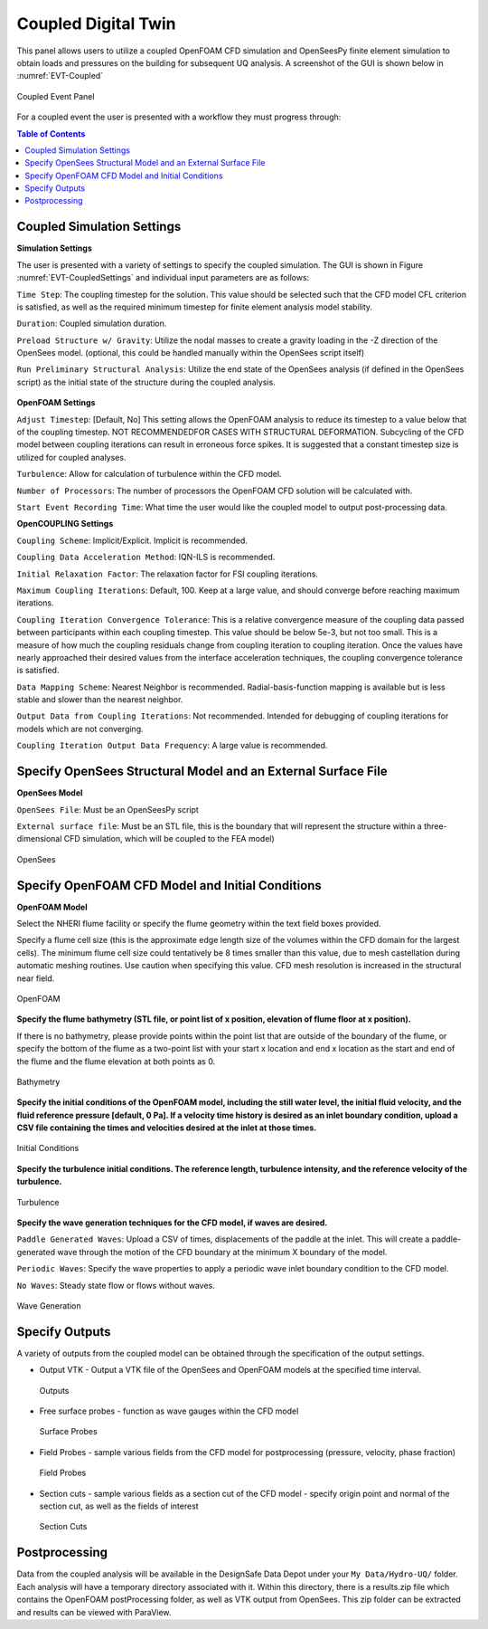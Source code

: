 ====================
Coupled Digital Twin
====================

This panel allows users to utilize a coupled OpenFOAM CFD simulation and OpenSeesPy finite element simulation to obtain loads and pressures on the building for subsequent UQ analysis. A screenshot of the GUI is shown below in :numref:`EVT-Coupled`

.. _EVT-Coupled:

.. figure:: coupled/Coupled.png
   :align: center
   :figclass: align-center

   Coupled Event Panel

 
For a coupled event the user is presented with a workflow they must progress through:

.. contents:: Table of Contents
   :depth: 1
   :local:
   :backlinks: none


Coupled Simulation Settings
---------------------------

**Simulation Settings**

The user is presented with a variety of settings to specify the coupled simulation. The GUI is shown in Figure  :numref:`EVT-CoupledSettings` and individual input parameters are as follows:

``Time Step``: The coupling timestep for the solution. This value should be selected such that the CFD model CFL criterion is satisfied, as well as the required minimum timestep for finite element analysis model stability.

``Duration``: Coupled simulation duration.

``Preload Structure w/ Gravity``: Utilize the nodal masses to create a gravity loading in the -Z direction of the OpenSees model. (optional, this could be handled manually within the OpenSees script itself)

``Run Preliminary Structural Analysis``: Utilize the end state of the OpenSees analysis (if defined in the OpenSees script) as the initial state of the structure during the coupled analysis.

.. _EVT-CoupledSettings:

.. figure:: coupled/Settings.png
   :align: center
   :figclass: align-center
    Settings


**OpenFOAM Settings**

``Adjust Timestep``: [Default, No] This setting allows the OpenFOAM analysis to reduce its timestep to a value below that of the coupling timestep. NOT RECOMMENDEDFOR CASES WITH STRUCTURAL DEFORMATION. Subcycling of the CFD model between coupling iterations can result in erroneous force spikes. It is suggested that a constant timestep size is utilized for coupled analyses.

``Turbulence``: Allow for calculation of turbulence within the CFD model.

``Number of Processors``: The number of processors the OpenFOAM CFD solution will be calculated with.

``Start Event Recording Time``: What time the user would like the coupled model to output post-processing data.

**OpenCOUPLING Settings**

``Coupling Scheme``: Implicit/Explicit. Implicit is recommended.

``Coupling Data Acceleration Method``: IQN-ILS is recommended.

``Initial Relaxation Factor``: The relaxation factor for FSI coupling iterations.

``Maximum Coupling Iterations``: Default, 100. Keep at a large value, and should converge before reaching maximum iterations.

``Coupling Iteration Convergence Tolerance``: This is a relative convergence measure of the coupling data passed between participants within each coupling timestep. This value should be below 5e-3, but not too small. This is a measure of how much the coupling residuals change from coupling iteration to coupling iteration. Once the values have nearly approached their desired values from the interface acceleration techniques, the coupling convergence tolerance is satisfied.

``Data Mapping Scheme``: Nearest Neighbor is recommended. Radial-basis-function mapping is available but is less stable and slower than the nearest neighbor.

``Output Data from Coupling Iterations``: Not recommended. Intended for debugging of coupling iterations for models which are not converging.

``Coupling Iteration Output Data Frequency``: A large value is recommended.


Specify OpenSees Structural Model and an External Surface File
----------------------------------------------------------------

**OpenSees Model**

``OpenSees File``: Must be an OpenSeesPy script

``External surface file``: Must be an STL file, this is the boundary that will represent the structure within a three-dimensional CFD simulation, which will be coupled to the FEA model)


.. figure:: coupled/OpenSees.png 
   :align: center
   :figclass: align-center

   OpenSees


Specify OpenFOAM CFD Model and Initial Conditions
---------------------------------------------------

**OpenFOAM Model**

Select the NHERI flume facility or specify the flume geometry within the text field boxes provided.
                                                                                                                                                                           
Specify a flume cell size (this is the approximate edge length size of the volumes within the CFD domain for the largest cells). The minimum flume cell size could tentatively be 8 times smaller than this value, due to mesh castellation during automatic meshing routines. Use caution when specifying this value. CFD mesh resolution is increased in the structural near field.


.. figure:: coupled/OpenFOAM.png
   :align: center
   :figclass: align-center

   OpenFOAM


**Specify the flume bathymetry (STL file, or point list of x position, elevation of flume floor at x position).**

If there is no bathymetry, please provide points within the point list that are outside of the boundary of the flume, or specify the bottom of the flume as a two-point list with your start x location and end x location as the start and end of the flume and the flume elevation at both points as 0.


.. figure:: coupled/bathymetryOF.png
   :align: center
   :figclass: align-center

   Bathymetry


**Specify the initial conditions of the OpenFOAM model, including the still water level, the initial fluid velocity, and the fluid reference pressure [default, 0 Pa]. If a velocity time history is desired as an inlet boundary condition, upload a CSV file containing the times and velocities desired at the inlet at those times.**


.. figure:: coupled/initialOF.png
   :align: center
   :figclass: align-center
    
   Initial Conditions


**Specify the turbulence initial conditions. The reference length, turbulence intensity, and the reference velocity of the turbulence.**

.. figure:: coupled/turbulanceOF.png
   :align: center
   :figclass: align-center
     
   Turbulence 


**Specify the wave generation techniques for the CFD model, if waves are desired.**

``Paddle Generated Waves``: Upload a CSV of times, displacements of the paddle at the inlet. This will create a paddle-generated wave through the motion of the CFD boundary at the minimum X boundary of the model.
                                                                                                                                                                            
``Periodic Waves``: Specify the wave properties to apply a periodic wave inlet boundary condition to the CFD model.
                
``No Waves``: Steady state flow or flows without waves.

.. figure:: coupled/waveOF.png
   :align: center
   :figclass: align-center

   Wave Generation 


Specify Outputs       
---------------
                                                                                                                                                                                                                                                                                                                                             
A variety of outputs from the coupled model can be obtained through the specification of the output settings.
 
- Output VTK - Output a VTK file of the OpenSees and OpenFOAM models at the specified time interval.

  .. figure:: coupled/Outputs.png
     :align: center
     :figclass: align-center
     
     Outputs
   
- Free surface probes - function as wave gauges within the CFD model

  .. figure:: coupled/OutputSuraceProbes.png 
     :align: center
     :figclass: align-center
     
     Surface Probes

- Field Probes - sample various fields from the CFD model for postprocessing (pressure, velocity, phase fraction)
  
  .. figure:: coupled/OutputFieldProbes.png
     :align: center
     :figclass: align-center
     
     Field Probes
  
- Section cuts - sample various fields as a section cut of the CFD model - specify origin point and normal of the section cut, as well as the fields of interest

  .. figure:: coupled/OutputCuts.png
     :align: center
     :figclass: align-center
    
     Section Cuts



Postprocessing       
--------------

Data from the coupled analysis will be available in the DesignSafe Data Depot under your ``My Data/Hydro-UQ/`` folder. Each analysis will have a temporary directory associated with it. Within this directory, there is a results.zip file which contains the OpenFOAM postProcessing folder, as well as VTK output from OpenSees. This zip folder can be extracted and results can be viewed with ParaView.  

